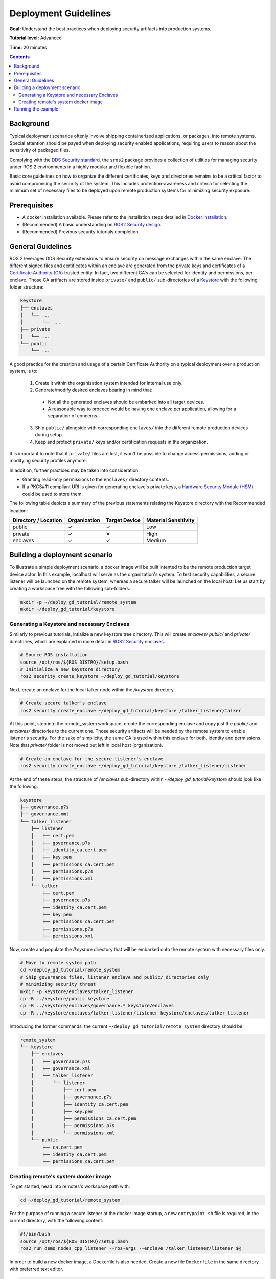 .. redirect-from::

    Tutorials/Security/Deployment-Guidelines

.. _Deployment-Guidelines:

Deployment Guidelines
======================

**Goal:** Understand the best practices when deploying security artifacts into production systems.

**Tutorial level:** Advanced

**Time:** 20 minutes

.. contents:: Contents
   :depth: 2
   :local:


Background
----------

Typical deployment scenarios oftenly involve shipping containerized applications, or packages, into remote systems.
Special attention should be payed when deploying security enabled applications, requiring users to reason about the sensitivity of packaged files.

Complying with the `DDS Security standard <https://www.omg.org/spec/DDS-SECURITY/1.1/About-DDS-SECURITY/>`_,
the ``sros2`` package provides a collection of utilities for managing security under ROS 2 environments in a highly modular and flexible fashion.

Basic core guidelines on how to organize the different certificates, keys and directories remains to be a critical factor to avoid compromising the security of the system.
This includes protection-awareness and criteria for selecting the minimum set of necessary files to be deployed upon remote production systems for minimizing security exposure.

Prerequisites
-------------

* A docker installation available. Please refer to the installation steps detailed in `Docker installation <https://docs.docker.com/engine/install/>`_.
* (Recommended) A basic understanding on `ROS2 Security design <https://design.ros2.org/articles/ros2_dds_security.html>`_.
* (Recommended) Previous security tutorials completion.

General Guidelines
------------------

ROS 2 leverages DDS Security extensions to ensure security on message exchanges within the same enclave.
The different signed files and certificates within an enclave are generated from the private keys and certificates of a `Certificate Authority (CA) <https://en.wikipedia.org/wiki/Certificate_authority>`_ trusted entity.
In fact, two different CA's can be selected for identity and permissions, per enclave.
Those CA artifacts are stored inside ``private/`` and ``public/`` sub-directories of a `Keystore <https://design.ros2.org/articles/ros2_security_enclaves.html>`_ with the following folder structure:

.. code-block:: text

  keystore
  ├── enclaves
  │   └── ...
  │       └── ...
  ├── private
  │   └── ...
  └── public
      └── ...

A good practice for the creation and usage of a certain Certificate Authority on a typical deployment over a production system, is to:

  (1) Create it within the organization system intended for internal use only.
  (2) Generate/modify desired enclaves bearing in mind that:

    * Not all the generated enclaves should be embarked into all target devices.
    * A reasonable way to proceed would be having one enclave per application, allowing for a separation of concerns.

  (3) Ship ``public/`` alongside with corresponding ``enclaves/`` into the different remote production devices during setup.
  (4) Keep and protect ``private/`` keys and/or certification requests in the organization.

It is important to note that if ``private/`` files are lost, it won't be possible to change access permissions, adding or modifying security profiles anymore.

In addition, further practices may be taken into consideration:

* Granting read-only permissions to the ``enclaves/`` directory contents.
* If a PKCS#11 compliant URI is given for generating enclave's private keys, a `Hardware Security Module (HSM) <https://en.wikipedia.org/wiki/Hardware_security_module>`_ could be used to store them.

The following table depicts a summary of the previous statements relating the Keystore directory with the Recommended location:

+------------------------+--------------+---------------+---------------------+
| Directory / Location   | Organization | Target Device | Material Sensitivity|
+========================+==============+===============+=====================+
| public                 |       ✓      |       ✓       |         Low         |
+------------------------+--------------+---------------+---------------------+
| private                |       ✓      |       ✕       |         High        |
+------------------------+--------------+---------------+---------------------+
| enclaves               |       ✓      |       ✓       |        Medium       |
+------------------------+--------------+---------------+---------------------+


Building a deployment scenario
------------------------------

To illustrate a simple deployment scenario, a docker image will be built intented to be the remote production target device actor.
In this example, localhost will serve as the organization's system.
To test security capabilities, a secure listener will be launched on the remote system, whereas a secure talker will be launched on the local host.
Let us start by creating a workspace tree with the following sub-folders:

.. code-block:: bash

  mkdir -p ~/deploy_gd_tutorial/remote_system
  mkdir ~/deploy_gd_tutorial/keystore

Generating a Keystore and necessary Enclaves
^^^^^^^^^^^^^^^^^^^^^^^^^^^^^^^^^^^^^^^^^^^^^

Similarly to previous tutorials, intialize a new keystore tree directory.
This will create *enclaves/* *public/* and *private/* directories, which are explained in more detail in `ROS2 Security enclaves <https://design.ros2.org/articles/ros2_security_enclaves.html>`_.

.. code-block:: bash

  # Source ROS installation
  source /opt/ros/${ROS_DISTRO}/setup.bash
  # Initialize a new keystore directory
  ros2 security create_keystore ~/deploy_gd_tutorial/keystore

Next, create an enclave for the local talker node within the */keystore* directory.

.. code-block:: bash

  # Create secure talker's enclave
  ros2 security create_enclave ~/deploy_gd_tutorial/keystore /talker_listener/talker

At this point, step into the remote_system workspace, create the corresponding enclave and copy just the *public/* and *enclaves/* directories to the current one.
Those security artifacts will be needed by the remote system to enable listener's security.
For the sake of simplicity, the same CA is used within this enclave for both, identity and permissions.
Note that *private/* folder is not moved but left in local host (organization).

.. code-block:: bash

  # Create an enclave for the secure listener's enclave
  ros2 security create_enclave ~/deploy_gd_tutorial/keystore /talker_listener/listener

At the end of these steps, the structure of */enclaves* sub-directory within *~/deploy_gd_tutorial/keystore* should look like the following:

.. code-block:: text

  keystore
  ├── governance.p7s
  ├── governance.xml
  └── talker_listener
      ├── listener
      │   ├── cert.pem
      │   ├── governance.p7s
      │   ├── identity_ca.cert.pem
      │   ├── key.pem
      │   ├── permissions_ca.cert.pem
      │   ├── permissions.p7s
      │   └── permissions.xml
      └── talker
          ├── cert.pem
          ├── governance.p7s
          ├── identity_ca.cert.pem
          ├── key.pem
          ├── permissions_ca.cert.pem
          ├── permissions.p7s
          └── permissions.xml

Now, create and populate the */keystore* directory that will be embarked onto the remote system with necessary files only.

.. code-block:: bash

  # Move to remote system path
  cd ~/deploy_gd_tutorial/remote_system
  # Ship governance files, listener enclave and public/ directories only
  # minimizing security threat
  mkdir -p keystore/enclaves/talker_listener
  cp -R ../keystore/public keystore
  cp -R ../keystore/enclaves/governance.* keystore/enclaves
  cp -R ../keystore/enclaves/talker_listener/listener keystore/enclaves/talker_listener

Introducing the former commands, the current ``~/deploy_gd_tutorial/remote_system`` directory should be:

.. code-block:: text

  remote_system
  └── keystore
      ├── enclaves
      │   ├── governance.p7s
      │   ├── governance.xml
      │   └── talker_listener
      │       └── listener
      │           ├── cert.pem
      │           ├── governance.p7s
      │           ├── identity_ca.cert.pem
      │           ├── key.pem
      │           ├── permissions_ca.cert.pem
      │           ├── permissions.p7s
      │           └── permissions.xml
      └── public
          ├── ca.cert.pem
          ├── identity_ca.cert.pem
          └── permissions_ca.cert.pem


Creating remote's system docker image
^^^^^^^^^^^^^^^^^^^^^^^^^^^^^^^^^^^^^^
To get started, head into remotes's workspace path with:

.. code-block:: bash

  cd ~/deploy_gd_tutorial/remote_system

For the purpose of running a secure listener at the docker image startup, a new ``entrypoint.sh`` file is required, in the current directory, with the following content:

.. code-block:: bash

  #!/bin/bash
  source /opt/ros/${ROS_DISTRO}/setup.bash
  ros2 run demo_nodes_cpp listener --ros-args --enclave /talker_listener/listener $@

In order to build a new docker image, a Dockerfile is also needed.
Create a new file ``Dockerfile`` in the same directory with preferred text editor.

.. code-block:: bash

  ARG ROS_DISTRO=humble
  FROM ros:${ROS_DISTRO}-ros-base

  RUN apt-get update && apt-get install -y \
        ros-${ROS_DISTRO}-demo-nodes-cpp \
        ros-${ROS_DISTRO}-demo-nodes-py && \
      rm -rf /var/lib/apt/lists/*

  ARG KEYSTORE_DIR=/keystore

  RUN mkdir -p ${KEYSTORE_DIR}/enclaves \
    mkdir ${KEYSTORE_DIR}/public

  COPY keystore ${KEYSTORE_DIR}

  ENV ROS_SECURITY_KEYSTORE=${KEYSTORE_DIR}
  ENV ROS_SECURITY_ENABLE=true
  ENV ROS_SECURITY_STRATEGY=Enforce

  COPY entrypoint.sh /entrypoint.sh
  RUN chmod +x /entrypoint.sh

  ENTRYPOINT ["/entrypoint.sh"]

The resultant directory structure should be the one depicted below:

.. code-block:: text

  remote_system
    ├── Dockerfile
    ├── entrypoint.sh
    └── keystore
        ├── enclaves
        │   ├── ...
        └── public
            ├── ...

Build the docker image with the command:

.. code-block:: bash

  # Build remote's system image
  docker build -t ros2_security/deployment_tutorial .


Running the example
-------------------

Launch the following commands in two different terminals:

.. tabs::

    .. tab:: TERMINAL 1

        .. code-block:: bash

            # Start remote system container
            docker run -it ros2_security/deployment_tutorial

    .. tab:: TERMINAL 2

        .. code-block:: bash

            # Export ROS security environment variables
            export ROS_SECURITY_KEYSTORE=~/deploy_gd_tutorial/keystore
            export ROS_SECURITY_ENABLE=true
            export ROS_SECURITY_STRATEGY=Enforce

            # Source ROS installation and run the talker
            source /opt/ros/${ROS_DISTRO}/setup.bash
            ros2 run demo_nodes_cpp talker --ros-args --enclave /talker_listener/talker

With the realization of above steps, the subsequent output is obtained:

.. raw:: html

    <video width=100% height=auto autoplay loop controls muted>
        <source src="../../../_static/security_deployment_tutorial.mp4">
        Your browser does not support the video tag.
    </video>


